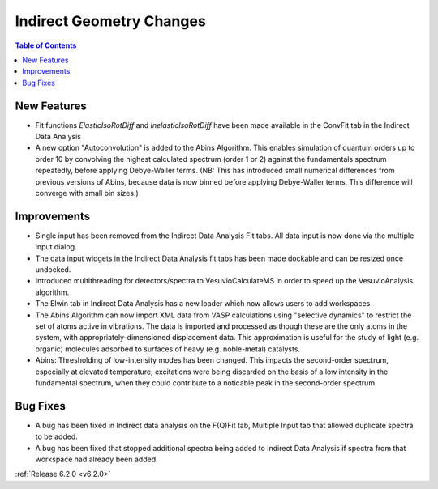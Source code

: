 =========================
Indirect Geometry Changes
=========================

.. contents:: Table of Contents
   :local:

New Features
############
- Fit functions `ElasticIsoRotDiff` and `InelasticIsoRotDiff` have been made available in the ConvFit tab in the Indirect Data Analysis
- A new option "Autoconvolution" is added to the Abins Algorithm.
  This enables simulation of quantum orders up to order 10 by
  convolving the highest calculated spectrum (order 1 or 2) against
  the fundamentals spectrum repeatedly, before applying Debye-Waller
  terms. (NB: This has introduced small numerical differences from
  previous versions of Abins, because data is now binned before
  applying Debye-Waller terms. This difference will converge with
  small bin sizes.)

Improvements
############
- Single input has been removed from the Indirect Data Analysis Fit tabs. All data input is now done via the multiple input dialog.
- The data input widgets in the Indirect Data Analysis fit tabs has been made dockable and can be resized once undocked.
- Introduced multithreading for detectors/spectra to VesuvioCalculateMS in order to speed up the VesuvioAnalysis algorithm.
- The Elwin tab in Indirect Data Analysis has a new loader which now allows users to add workspaces.
- The Abins Algorithm can now import XML data from VASP calculations
  using "selective dynamics" to restrict the set of atoms active in
  vibrations. The data is imported and processed as though these are
  the only atoms in the system, with appropriately-dimensioned
  displacement data. This approximation is useful for the study of
  light (e.g. organic) molecules adsorbed to surfaces of heavy
  (e.g. noble-metal) catalysts.
- Abins: Thresholding of low-intensity modes has been changed. This
  impacts the second-order spectrum, especially at elevated
  temperature; excitations were being discarded on the basis of a low
  intensity in the fundamental spectrum, when they could contribute to a
  noticable peak in the second-order spectrum.

Bug Fixes
#########
- A bug has been fixed in Indirect data analysis on the F(Q)Fit tab, Multiple Input tab that allowed duplicate spectra to be added.
- A bug has been fixed that stopped additional spectra being added to Indirect Data Analysis if spectra from that workspace had already been added.


:ref:`Release 6.2.0 <v6.2.0>`
